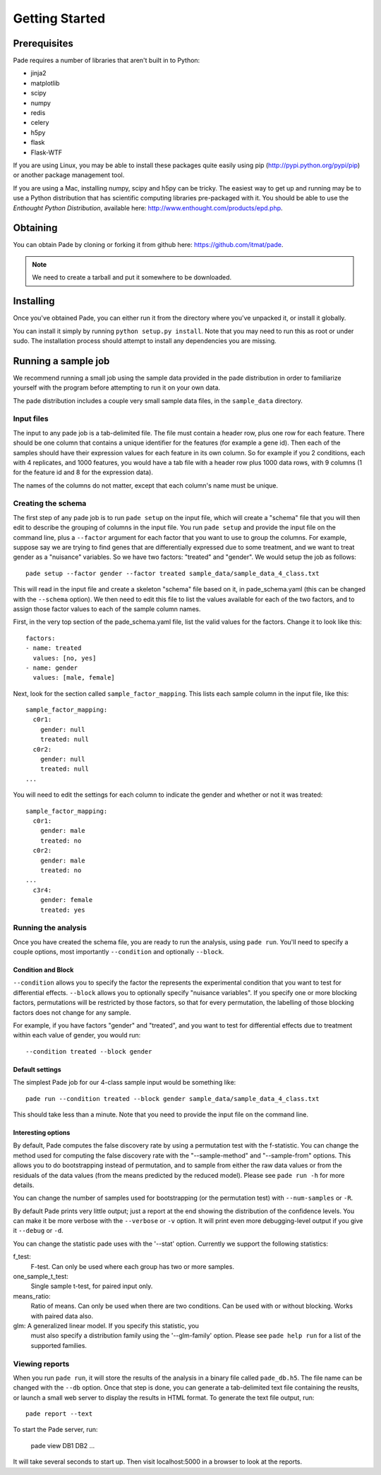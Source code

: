 Getting Started
===============

Prerequisites
-------------

Pade requires a number of libraries that aren't built in to Python:

* jinja2
* matplotlib
* scipy
* numpy
* redis
* celery
* h5py
* flask
* Flask-WTF

If you are using Linux, you may be able to install these packages
quite easily using pip (http://pypi.python.org/pypi/pip) or another
package management tool.

If you are using a Mac, installing numpy, scipy and h5py can be
tricky. The easiest way to get up and running may be to use a Python
distribution that has scientific computing libraries pre-packaged with
it. You should be able to use the *Enthought Python Distribution*,
available here: http://www.enthought.com/products/epd.php.

Obtaining
---------

You can obtain Pade by cloning or forking it from github here:
https://github.com/itmat/pade. 

.. NOTE::
   We need to create a tarball and put it somewhere to be downloaded.

Installing
----------

Once you've obtained Pade, you can either run it from the directory
where you've unpacked it, or install it globally.

You can install it simply by running ``python setup.py install``.
Note that you may need to run this as root or under sudo. The
installation process should attempt to install any dependencies you
are missing.
   
Running a sample job
--------------------

We recommend running a small job using the sample data provided in the
pade distribution in order to familiarize yourself with the program
before attempting to run it on your own data.

The pade distribution includes a couple very small sample data files,
in the ``sample_data`` directory.

Input files
^^^^^^^^^^^

The input to any pade job is a tab-delimited file. The file must
contain a header row, plus one row for each feature. There should be
one column that contains a unique identifier for the features (for
example a gene id). Then each of the samples should have their
expression values for each feature in its own column. So for example
if you 2 conditions, each with 4 replicates, and 1000 features, you
would have a tab file with a header row plus 1000 data rows, with 9
columns (1 for the feature id and 8 for the expression data).

The names of the columns do not matter, except that each column's name
must be unique. 

Creating the schema
^^^^^^^^^^^^^^^^^^^

The first step of any pade job is to run ``pade setup`` on the input
file, which will create a "schema" file that you will then edit to
describe the grouping of columns in the input file. You run ``pade
setup`` and provide the input file on the command line, plus a
``--factor`` argument for each factor that you want to use to group
the columns. For example, suppose say we are trying to find genes that
are differentially expressed due to some treatment, and we want to
treat gender as a "nuisance" variables. So we have two factors:
"treated" and "gender". We would setup the job as follows::

  pade setup --factor gender --factor treated sample_data/sample_data_4_class.txt

This will read in the input file and create a skeleton "schema" file
based on it, in pade_schema.yaml (this can be changed with the
``--schema`` option). We then need to edit this file to list the
values available for each of the two factors, and to assign those
factor values to each of the sample column names.

First, in the very top section of the pade_schema.yaml file,
list the valid values for the factors. Change it to look like this::

  factors:
  - name: treated
    values: [no, yes]
  - name: gender
    values: [male, female]

Next, look for the section called ``sample_factor_mapping``. This
lists each sample column in the input file, like this::

  sample_factor_mapping:
    c0r1:
      gender: null
      treated: null
    c0r2:
      gender: null
      treated: null
  ...

You will need to edit the settings for each column to indicate the
gender and whether or not it was treated::

  sample_factor_mapping:
    c0r1:
      gender: male
      treated: no
    c0r2:
      gender: male
      treated: no
  ...
    c3r4:
      gender: female
      treated: yes

Running the analysis
^^^^^^^^^^^^^^^^^^^^

Once you have created the schema file, you are ready to run the
analysis, using ``pade run``. You'll need to specify a couple options,
most importantly ``--condition`` and optionally ``--block``.

Condition and Block
"""""""""""""""""""

``--condition`` allows you to specify the factor the represents the
experimental condition that you want to test for differential
effects. ``--block`` allows you to optionally specify "nuisance
variables". If you specify one or more blocking factors, permutations
will be restricted by those factors, so that for every permutation,
the labelling of those blocking factors does not change for any sample.

For example, if you have factors "gender" and "treated", and you want
to test for differential effects due to treatment within each value of
gender, you would run::

  --condition treated --block gender

Default settings
""""""""""""""""

The simplest Pade job for our 4-class sample input would be something like::

  pade run --condition treated --block gender sample_data/sample_data_4_class.txt

This should take less than a minute. Note that you need to provide the
input file on the command line.

Interesting options
"""""""""""""""""""

By default, Pade computes the false discovery rate by using a
permutation test with the f-statistic. You can change the method used
for computing the false discovery rate with the "--sample-method" and
"--sample-from" options. This allows you to do bootstrapping instead
of permutation, and to sample from either the raw data values or from
the residuals of the data values (from the means predicted by the
reduced model). Please see ``pade run -h`` for more details.

You can change the number of samples used for bootstrapping (or the
permutation test) with ``--num-samples`` or ``-R``.

By default Pade prints very little output; just a report at the end
showing the distribution of the confidence levels. You can make it be
more verbose with the ``--verbose`` or ``-v`` option. It will print
even more debugging-level output if you give it ``--debug`` or ``-d``.

You can change the statistic pade uses with the '--stat'
option. Currently we support the following statistics:

f_test:
  F-test. Can only be used where each group has two or more samples.

one_sample_t_test:
  Single sample t-test, for paired input only.

means_ratio:
  Ratio of means. Can only be used when there are two conditions. Can
  be used with or without blocking. Works with paired data also.

glm: A generalized linear model. If you specify this statistic, you
  must also specify a distribution family using the '--glm-family'
  option. Please see ``pade help run`` for a list of the supported
  families.

Viewing reports
^^^^^^^^^^^^^^^

When you run ``pade run``, it will store the results of the analysis
in a binary file called ``pade_db.h5``. The file name can be changed
with the ``--db`` option. Once that step is done, you can generate a
tab-delimited text file containing the reuslts, or launch a small web
server to display the results in HTML format. To generate the text
file output, run::

  pade report --text

To start the Pade server, run:

  pade view DB1 DB2 ...

It will take several seconds to start up. Then visit localhost:5000 in
a browser to look at the reports.

